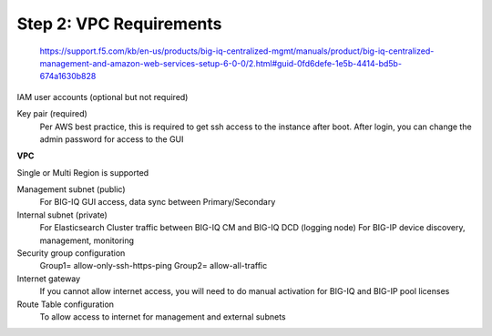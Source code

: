Step 2: VPC Requirements
----------------------------------------------


 https://support.f5.com/kb/en-us/products/big-iq-centralized-mgmt/manuals/product/big-iq-centralized-management-and-amazon-web-services-setup-6-0-0/2.html#guid-0fd6defe-1e5b-4414-bd5b-674a1630b828

IAM user accounts (optional but not required)

Key pair (required)
	Per AWS best practice, this is required to get ssh access to the instance after boot. After login, you can change the admin password for access to the GUI

**VPC**

Single or Multi Region is supported

Management subnet (public)
	For BIG-IQ GUI access, data sync between Primary/Secondary
Internal subnet (private)
	For Elasticsearch Cluster traffic between BIG-IQ CM and BIG-IQ DCD (logging node)
	For BIG-IP device discovery, management, monitoring
Security group configuration
	Group1= allow-only-ssh-https-ping
	Group2= allow-all-traffic
Internet gateway
	If you cannot allow internet access, you will need to do manual activation for BIG-IQ and BIG-IP pool licenses
Route Table configuration
	To allow access to internet for management and external subnets
